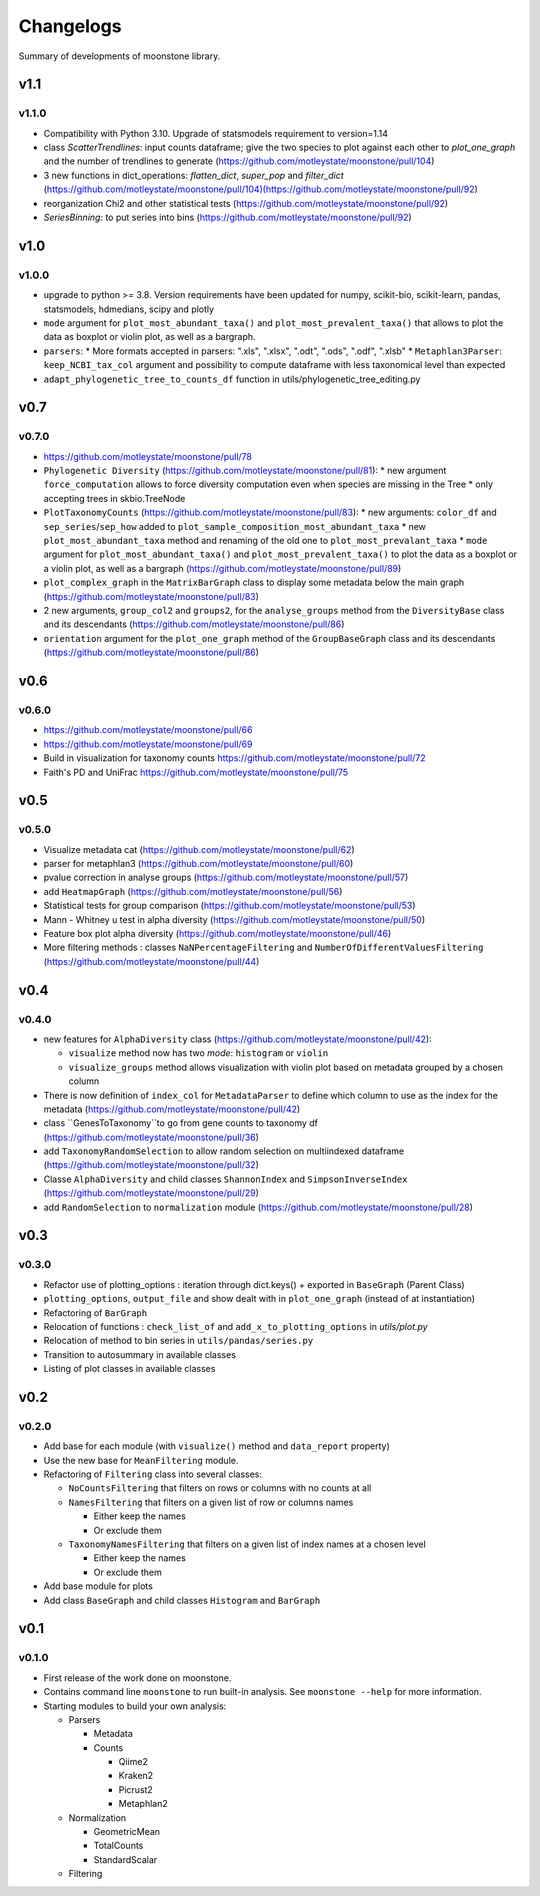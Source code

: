 .. _changelog:

**********
Changelogs
**********

Summary of developments of moonstone library.


v1.1
====

v1.1.0
------

* Compatibility with Python 3.10. Upgrade of statsmodels requirement to version=1.14
* class `ScatterTrendlines`: input counts dataframe; give the two species to plot against each other to `plot_one_graph` and the number of trendlines to generate (https://github.com/motleystate/moonstone/pull/104)
* 3 new functions in dict_operations: `flatten_dict`, `super_pop` and `filter_dict` (https://github.com/motleystate/moonstone/pull/104)(https://github.com/motleystate/moonstone/pull/92)
* reorganization Chi2 and other statistical tests (https://github.com/motleystate/moonstone/pull/92)
* `SeriesBinning`: to put series into bins (https://github.com/motleystate/moonstone/pull/92)

v1.0
====

v1.0.0
------

* upgrade to python >= 3.8. Version requirements have been updated for numpy, scikit-bio, scikit-learn, pandas, statsmodels, hdmedians, scipy and plotly
* ``mode`` argument for ``plot_most_abundant_taxa()`` and ``plot_most_prevalent_taxa()`` that allows to plot the data as boxplot or violin plot, as well as a bargraph.
* ``parsers``:
  * More formats accepted in parsers: ".xls", ".xlsx", ".odt", ".ods", ".odf", ".xlsb"
  * ``Metaphlan3Parser``: ``keep_NCBI_tax_col`` argument and possibility to compute dataframe with less taxonomical level than expected
* ``adapt_phylogenetic_tree_to_counts_df`` function in utils/phylogenetic_tree_editing.py

v0.7
====

v0.7.0
------

* https://github.com/motleystate/moonstone/pull/78
* ``Phylogenetic Diversity`` (https://github.com/motleystate/moonstone/pull/81):
  * new argument ``force_computation`` allows to force diversity computation even when species are missing in the Tree
  * only accepting trees in skbio.TreeNode
* ``PlotTaxonomyCounts`` (https://github.com/motleystate/moonstone/pull/83):
  * new arguments: ``color_df`` and ``sep_series``/``sep_how`` added to ``plot_sample_composition_most_abundant_taxa``
  * new ``plot_most_abundant_taxa`` method and renaming of the old one to ``plot_most_prevalant_taxa``
  * ``mode`` argument for ``plot_most_abundant_taxa()`` and ``plot_most_prevalent_taxa()`` to plot the data as a boxplot or a violin plot, as well as a bargraph (https://github.com/motleystate/moonstone/pull/89)
* ``plot_complex_graph`` in the ``MatrixBarGraph`` class to display some metadata below the main graph (https://github.com/motleystate/moonstone/pull/83)
* 2 new arguments, ``group_col2`` and ``groups2``, for the ``analyse_groups`` method from the ``DiversityBase`` class and its descendants (https://github.com/motleystate/moonstone/pull/86)
* ``orientation`` argument for the ``plot_one_graph`` method of the ``GroupBaseGraph`` class and its descendants (https://github.com/motleystate/moonstone/pull/86)

v0.6
====

v0.6.0
------

* https://github.com/motleystate/moonstone/pull/66
* https://github.com/motleystate/moonstone/pull/69
* Build in visualization for taxonomy counts https://github.com/motleystate/moonstone/pull/72
* Faith's PD and UniFrac https://github.com/motleystate/moonstone/pull/75

v0.5
====

v0.5.0
------

* Visualize metadata cat (https://github.com/motleystate/moonstone/pull/62)
* parser for metaphlan3 (https://github.com/motleystate/moonstone/pull/60)
* pvalue correction in analyse groups (https://github.com/motleystate/moonstone/pull/57)
* add ``HeatmapGraph`` (https://github.com/motleystate/moonstone/pull/56)
* Statistical tests for group comparison (https://github.com/motleystate/moonstone/pull/53)
* Mann - Whitney u test in alpha diversity (https://github.com/motleystate/moonstone/pull/50)
* Feature box plot alpha diversity (https://github.com/motleystate/moonstone/pull/46)
* More filtering methods : classes ``NaNPercentageFiltering`` and ``NumberOfDifferentValuesFiltering`` (https://github.com/motleystate/moonstone/pull/44)

v0.4
====

v0.4.0
------

* new features for ``AlphaDiversity`` class (https://github.com/motleystate/moonstone/pull/42):

  * ``visualize`` method now has two `mode`: ``histogram`` or ``violin``
  * ``visualize_groups`` method allows visualization with violin plot based on metadata grouped by a chosen column

* There is now definition of ``index_col`` for ``MetadataParser`` to define which column to use as the index for the metadata (https://github.com/motleystate/moonstone/pull/42)
* class ``GenesToTaxonomy``to go from gene counts to taxonomy df (https://github.com/motleystate/moonstone/pull/36)
* add ``TaxonomyRandomSelection`` to allow random selection on multiindexed dataframe (https://github.com/motleystate/moonstone/pull/32)
* Classe ``AlphaDiversity`` and child classes ``ShannonIndex`` and ``SimpsonInverseIndex`` (https://github.com/motleystate/moonstone/pull/29)
* add ``RandomSelection`` to ``normalization`` module (https://github.com/motleystate/moonstone/pull/28)

v0.3
====

v0.3.0
------

* Refactor use of plotting_options : iteration through dict.keys() + exported in ``BaseGraph`` (Parent Class)
* ``plotting_options``, ``output_file`` and show dealt with in ``plot_one_graph`` (instead of at instantiation)
* Refactoring of ``BarGraph``
* Relocation of functions : ``check_list_of`` and ``add_x_to_plotting_options`` in `utils/plot.py`
* Relocation of method to bin series in ``utils/pandas/series.py``
* Transition to autosummary in available classes
* Listing of plot classes in available classes

v0.2
====

v0.2.0
------

* Add base for each module (with ``visualize()`` method and ``data_report`` property)
* Use the new base for ``MeanFiltering`` module.
* Refactoring of ``Filtering`` class into several classes:

  * ``NoCountsFiltering`` that filters on rows or columns with no counts at all
  * ``NamesFiltering`` that filters on a given list of row or columns names

    * Either keep the names
    * Or exclude them
  * ``TaxonomyNamesFiltering`` that filters on a given list of index names at a chosen level

    * Either keep the names
    * Or exclude them
* Add base module for plots
* Add class ``BaseGraph`` and child classes ``Histogram`` and ``BarGraph``

v0.1
====

v0.1.0
------

* First release of the work done on moonstone.
* Contains command line ``moonstone`` to run built-in analysis. See ``moonstone --help`` for more information.
* Starting modules to build your own analysis:

  * Parsers

    * Metadata
    * Counts

      * Qiime2
      * Kraken2
      * Picrust2
      * Metaphlan2
  * Normalization

    * GeometricMean
    * TotalCounts
    * StandardScalar
  * Filtering
